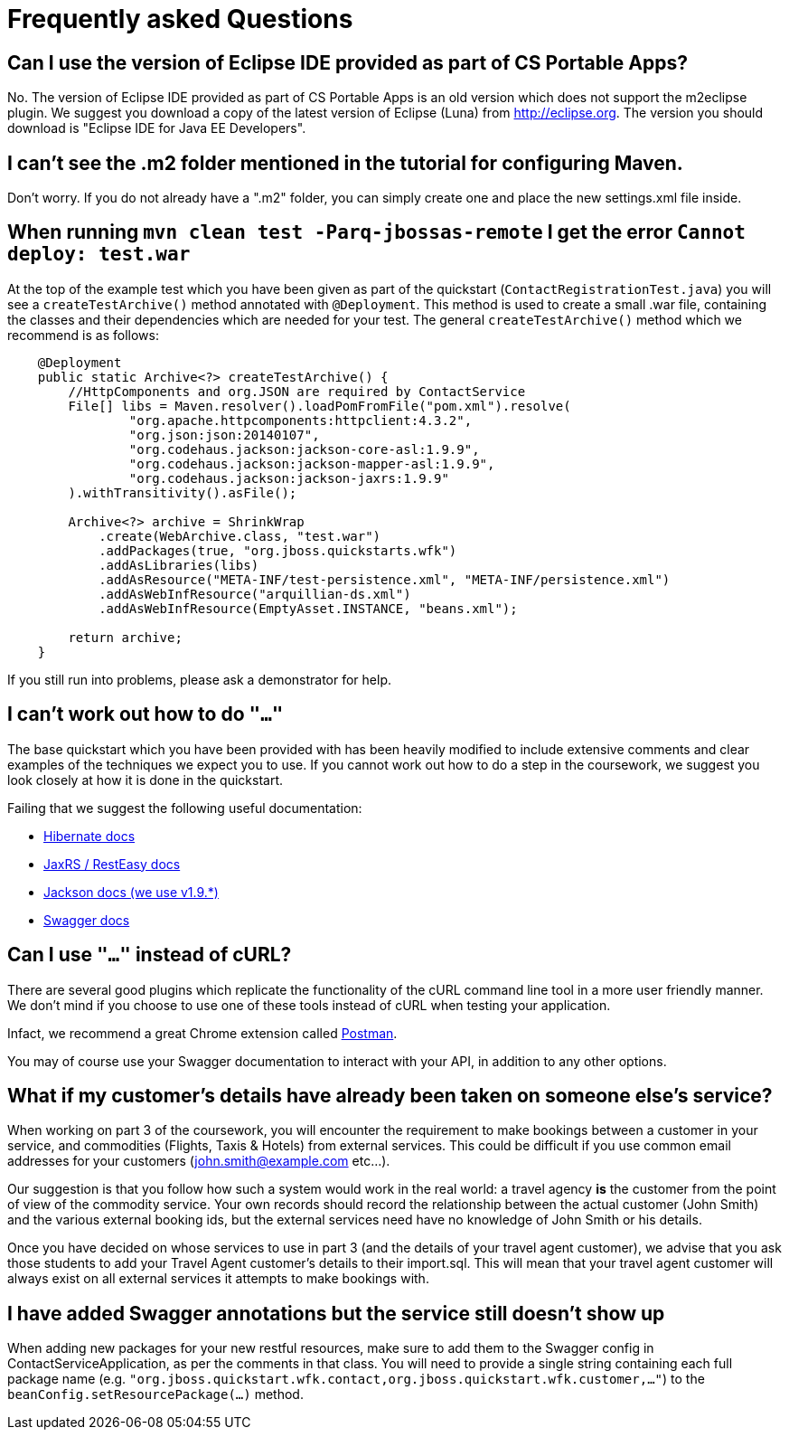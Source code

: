 = Frequently asked Questions


== Can I use the version of Eclipse IDE provided as part of CS Portable Apps?
No. The version of Eclipse IDE provided as part of CS Portable Apps is an old version which does not support the m2eclipse plugin. We suggest you download a copy of the latest version of Eclipse (Luna) from http://eclipse.org. The version you should download is "Eclipse IDE for Java EE Developers".

== I can't see the .m2 folder mentioned in the tutorial for configuring Maven.
Don't worry. If you do not already have a ".m2" folder, you can simply create one and place the new settings.xml file inside.

== When running `mvn clean test -Parq-jbossas-remote` I get the error `Cannot deploy: test.war`
At the top of the example test which you have been given as part of the quickstart (`ContactRegistrationTest.java`) you will see a `createTestArchive()` method annotated with `@Deployment`.
This method is used to create a small .war file, containing the classes and their dependencies which are needed for your test.
The general `createTestArchive()` method which we recommend is as follows:

``` java
    @Deployment
    public static Archive<?> createTestArchive() {
        //HttpComponents and org.JSON are required by ContactService
        File[] libs = Maven.resolver().loadPomFromFile("pom.xml").resolve(
                "org.apache.httpcomponents:httpclient:4.3.2",
                "org.json:json:20140107",
                "org.codehaus.jackson:jackson-core-asl:1.9.9",
                "org.codehaus.jackson:jackson-mapper-asl:1.9.9",
                "org.codehaus.jackson:jackson-jaxrs:1.9.9"
        ).withTransitivity().asFile();

        Archive<?> archive = ShrinkWrap
            .create(WebArchive.class, "test.war")
            .addPackages(true, "org.jboss.quickstarts.wfk")
            .addAsLibraries(libs)
            .addAsResource("META-INF/test-persistence.xml", "META-INF/persistence.xml")
            .addAsWebInfResource("arquillian-ds.xml")
            .addAsWebInfResource(EmptyAsset.INSTANCE, "beans.xml");
        
        return archive;
    }
```

If you still run into problems, please ask a demonstrator for help.

== I can't work out how to do `"..."`

The base quickstart which you have been provided with has been heavily modified to include extensive comments and clear examples of the techniques we expect you to use.
If you cannot work out how to do a step in the coursework, we suggest you look closely at how it is done in the quickstart.

Failing that we suggest the following useful documentation:  

* link:http://docs.jboss.org/hibernate/orm/4.2/manual/en-US/html/[Hibernate docs]
* link:http://docs.jboss.org/resteasy/docs/2.3.7.Final/userguide/html_single/index.html[JaxRS / RestEasy docs]
* link:https://github.com/FasterXML/jackson-docs[Jackson docs (we use v1.9.*)]
* link:https://github.com/swagger-api/swagger-core/wiki/Annotations-1.5.X[Swagger docs]

== Can I use `"..."` instead of cURL?

There are several good plugins which replicate the functionality of the cURL command line tool in a more user friendly manner.
We don't mind if you choose to use one of these tools instead of cURL when testing your application. 

Infact, we recommend a great Chrome extension called link:https://chrome.google.com/webstore/detail/postman-rest-client/fdmmgilgnpjigdojojpjoooidkmcomcm?hl=en[Postman].

You may of course use your Swagger documentation to interact with your API, in addition to any other options.

== What if my customer's details have already been taken on someone else's service?

When working on part 3 of the coursework, you will encounter the requirement to make bookings between a customer in your service, and commodities (Flights, Taxis & Hotels) from external services.
This could be difficult if you use common email addresses for your customers (john.smith@example.com etc...).

Our suggestion is that you follow how such a system would work in the real world: a travel agency *is* the customer from the point of view of the commodity service.
Your own records should record the relationship between the actual customer (John Smith) and the various external booking ids, but the external services need have no knowledge of John Smith or his details.

Once you have decided on whose services to use in part 3 (and the details of your travel agent customer), we advise that you ask those students to add your Travel Agent customer's details to their import.sql.
This will mean that your travel agent customer will always exist on all external services it attempts to make bookings with.

== I have added Swagger annotations but the service still doesn't show up

When adding new packages for your new restful resources, make sure to add them to the Swagger config in ContactServiceApplication, as per the comments in that class. You will need to provide a single string containing each full package name (e.g. `"org.jboss.quickstart.wfk.contact,org.jboss.quickstart.wfk.customer,..."`) to the `beanConfig.setResourcePackage(...)` method.
